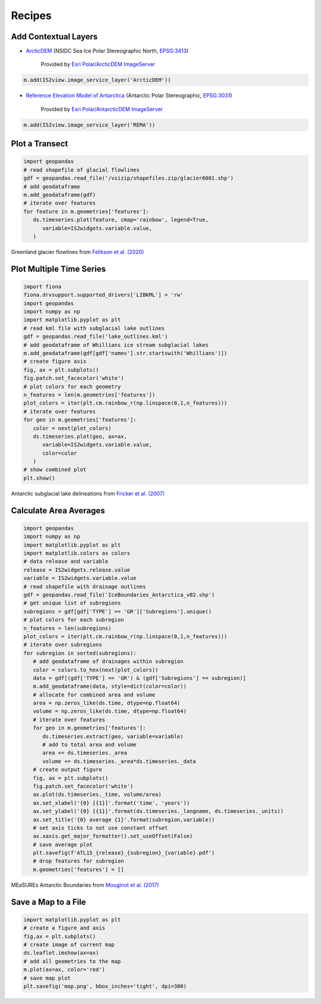 .. _recipes:

=======
Recipes
=======

Add Contextual Layers
#####################

- `ArcticDEM <https://www.pgc.umn.edu/data/arcticdem>`_ (NSIDC Sea Ice Polar Stereographic North, `EPSG:3413 <https://epsg.io/3413>`_)

   Provided by `Esri Polar/ArcticDEM ImageServer <https://elevation2.arcgis.com/arcgis/rest/services/Polar/ArcticDEM/ImageServer>`_

.. code-block:: python

   m.add(IS2view.image_service_layer('ArcticDEM'))

- `Reference Elevation Model of Antarctica <https://www.pgc.umn.edu/data/rema>`_ (Antarctic Polar Stereographic, `EPSG:3031 <https://epsg.io/3031>`_)

   Provided by `Esri Polar/AntarcticDEM ImageServer <https://elevation2.arcgis.com/arcgis/rest/services/Polar/AntarcticDEM/ImageServer>`_

.. code-block:: python

   m.add(IS2view.image_service_layer('REMA'))

Plot a Transect
###############

.. code-block:: python

   import geopandas
   # read shapefile of glacial flowlines
   gdf = geopandas.read_file('/vsizip/shapefiles.zip/glacier0001.shp')
   # add geodataframe
   m.add_geodataframe(gdf)
   # iterate over features
   for feature in m.geometries['features']:
      ds.timeseries.plot(feature, cmap='rainbow', legend=True,
         variable=IS2widgets.variable.value,
      )

.. figure:: ../_assets/transect.png
   :width: 400
   :align: center

   Greenland glacier flowlines from `Felikson et al. (2020) <https://zenodo.org/record/4284759>`_

Plot Multiple Time Series
#########################

.. code-block:: python

   import fiona
   fiona.drvsupport.supported_drivers['LIBKML'] = 'rw'
   import geopandas
   import numpy as np
   import matplotlib.pyplot as plt
   # read kml file with subglacial lake outlines
   gdf = geopandas.read_file('lake_outlines.kml')
   # add geodataframe of Whillians ice stream subglacial lakes
   m.add_geodataframe(gdf[gdf['names'].str.startswith('Whillians')])
   # create figure axis
   fig, ax = plt.subplots()
   fig.patch.set_facecolor('white')
   # plot colors for each geometry
   n_features = len(m.geometries['features'])
   plot_colors = iter(plt.cm.rainbow_r(np.linspace(0,1,n_features)))
   # iterate over features
   for geo in m.geometries['features']:
      color = next(plot_colors)
      ds.timeseries.plot(geo, ax=ax,
         variable=IS2widgets.variable.value,
         color=color
      )
   # show combined plot
   plt.show()

.. figure:: ../_assets/multiple.png
   :width: 400
   :align: center

   Antarctic subglacial lake delineations from `Fricker et al. (2007) <https://doi.org/10.1126/science.1136897>`_

Calculate Area Averages
#######################

.. code-block:: python

   import geopandas
   import numpy as np
   import matplotlib.pyplot as plt
   import matplotlib.colors as colors
   # data release and variable
   release = IS2widgets.release.value
   variable = IS2widgets.variable.value
   # read shapefile with drainage outlines
   gdf = geopandas.read_file('IceBoundaries_Antarctica_v02.shp')
   # get unique list of subregions
   subregions = gdf[gdf['TYPE'] == 'GR']['Subregions'].unique()
   # plot colors for each subregion
   n_features = len(subregions)
   plot_colors = iter(plt.cm.rainbow_r(np.linspace(0,1,n_features)))
   # iterate over subregions
   for subregion in sorted(subregions):
      # add geodataframe of drainages within subregion
      color = colors.to_hex(next(plot_colors))
      data = gdf[(gdf['TYPE'] == 'GR') & (gdf['Subregions'] == subregion)]
      m.add_geodataframe(data, style=dict(color=color))
      # allocate for combined area and volume
      area = np.zeros_like(ds.time, dtype=np.float64)
      volume = np.zeros_like(ds.time, dtype=np.float64)
      # iterate over features
      for geo in m.geometries['features']:
         ds.timeseries.extract(geo, variable=variable)
         # add to total area and volume
         area += ds.timeseries._area
         volume += ds.timeseries._area*ds.timeseries._data
      # create output figure
      fig, ax = plt.subplots()
      fig.patch.set_facecolor('white')
      ax.plot(ds.timeseries._time, volume/area)
      ax.set_xlabel('{0} [{1}]'.format('time', 'years'))
      ax.set_ylabel('{0} [{1}]'.format(ds.timeseries._longname, ds.timeseries._units))
      ax.set_title('{0} average {1}'.format(subregion,variable))
      # set axis ticks to not use constant offset
      ax.xaxis.get_major_formatter().set_useOffset(False)
      # save average plot
      plt.savefig(f'ATL15_{release}_{subregion}_{variable}.pdf')
      # drop features for subregion
      m.geometries['features'] = []

.. figure:: ../_assets/average.png
   :width: 400
   :align: center

   MEaSUREs Antarctic Boundaries from `Mouginot et al. (2017) <https://nsidc.org/data/NSIDC-0709/versions/2>`_

Save a Map to a File
####################

.. code-block:: python

   import matplotlib.pyplot as plt
   # create a figure and axis
   fig,ax = plt.subplots()
   # create image of current map
   ds.leaflet.imshow(ax=ax)
   # add all geometries to the map
   m.plot(ax=ax, color='red')
   # save map plot
   plt.savefig('map.png', bbox_inches='tight', dpi=300)

.. figure:: ../_assets/map.png
   :width: 600
   :align: center
